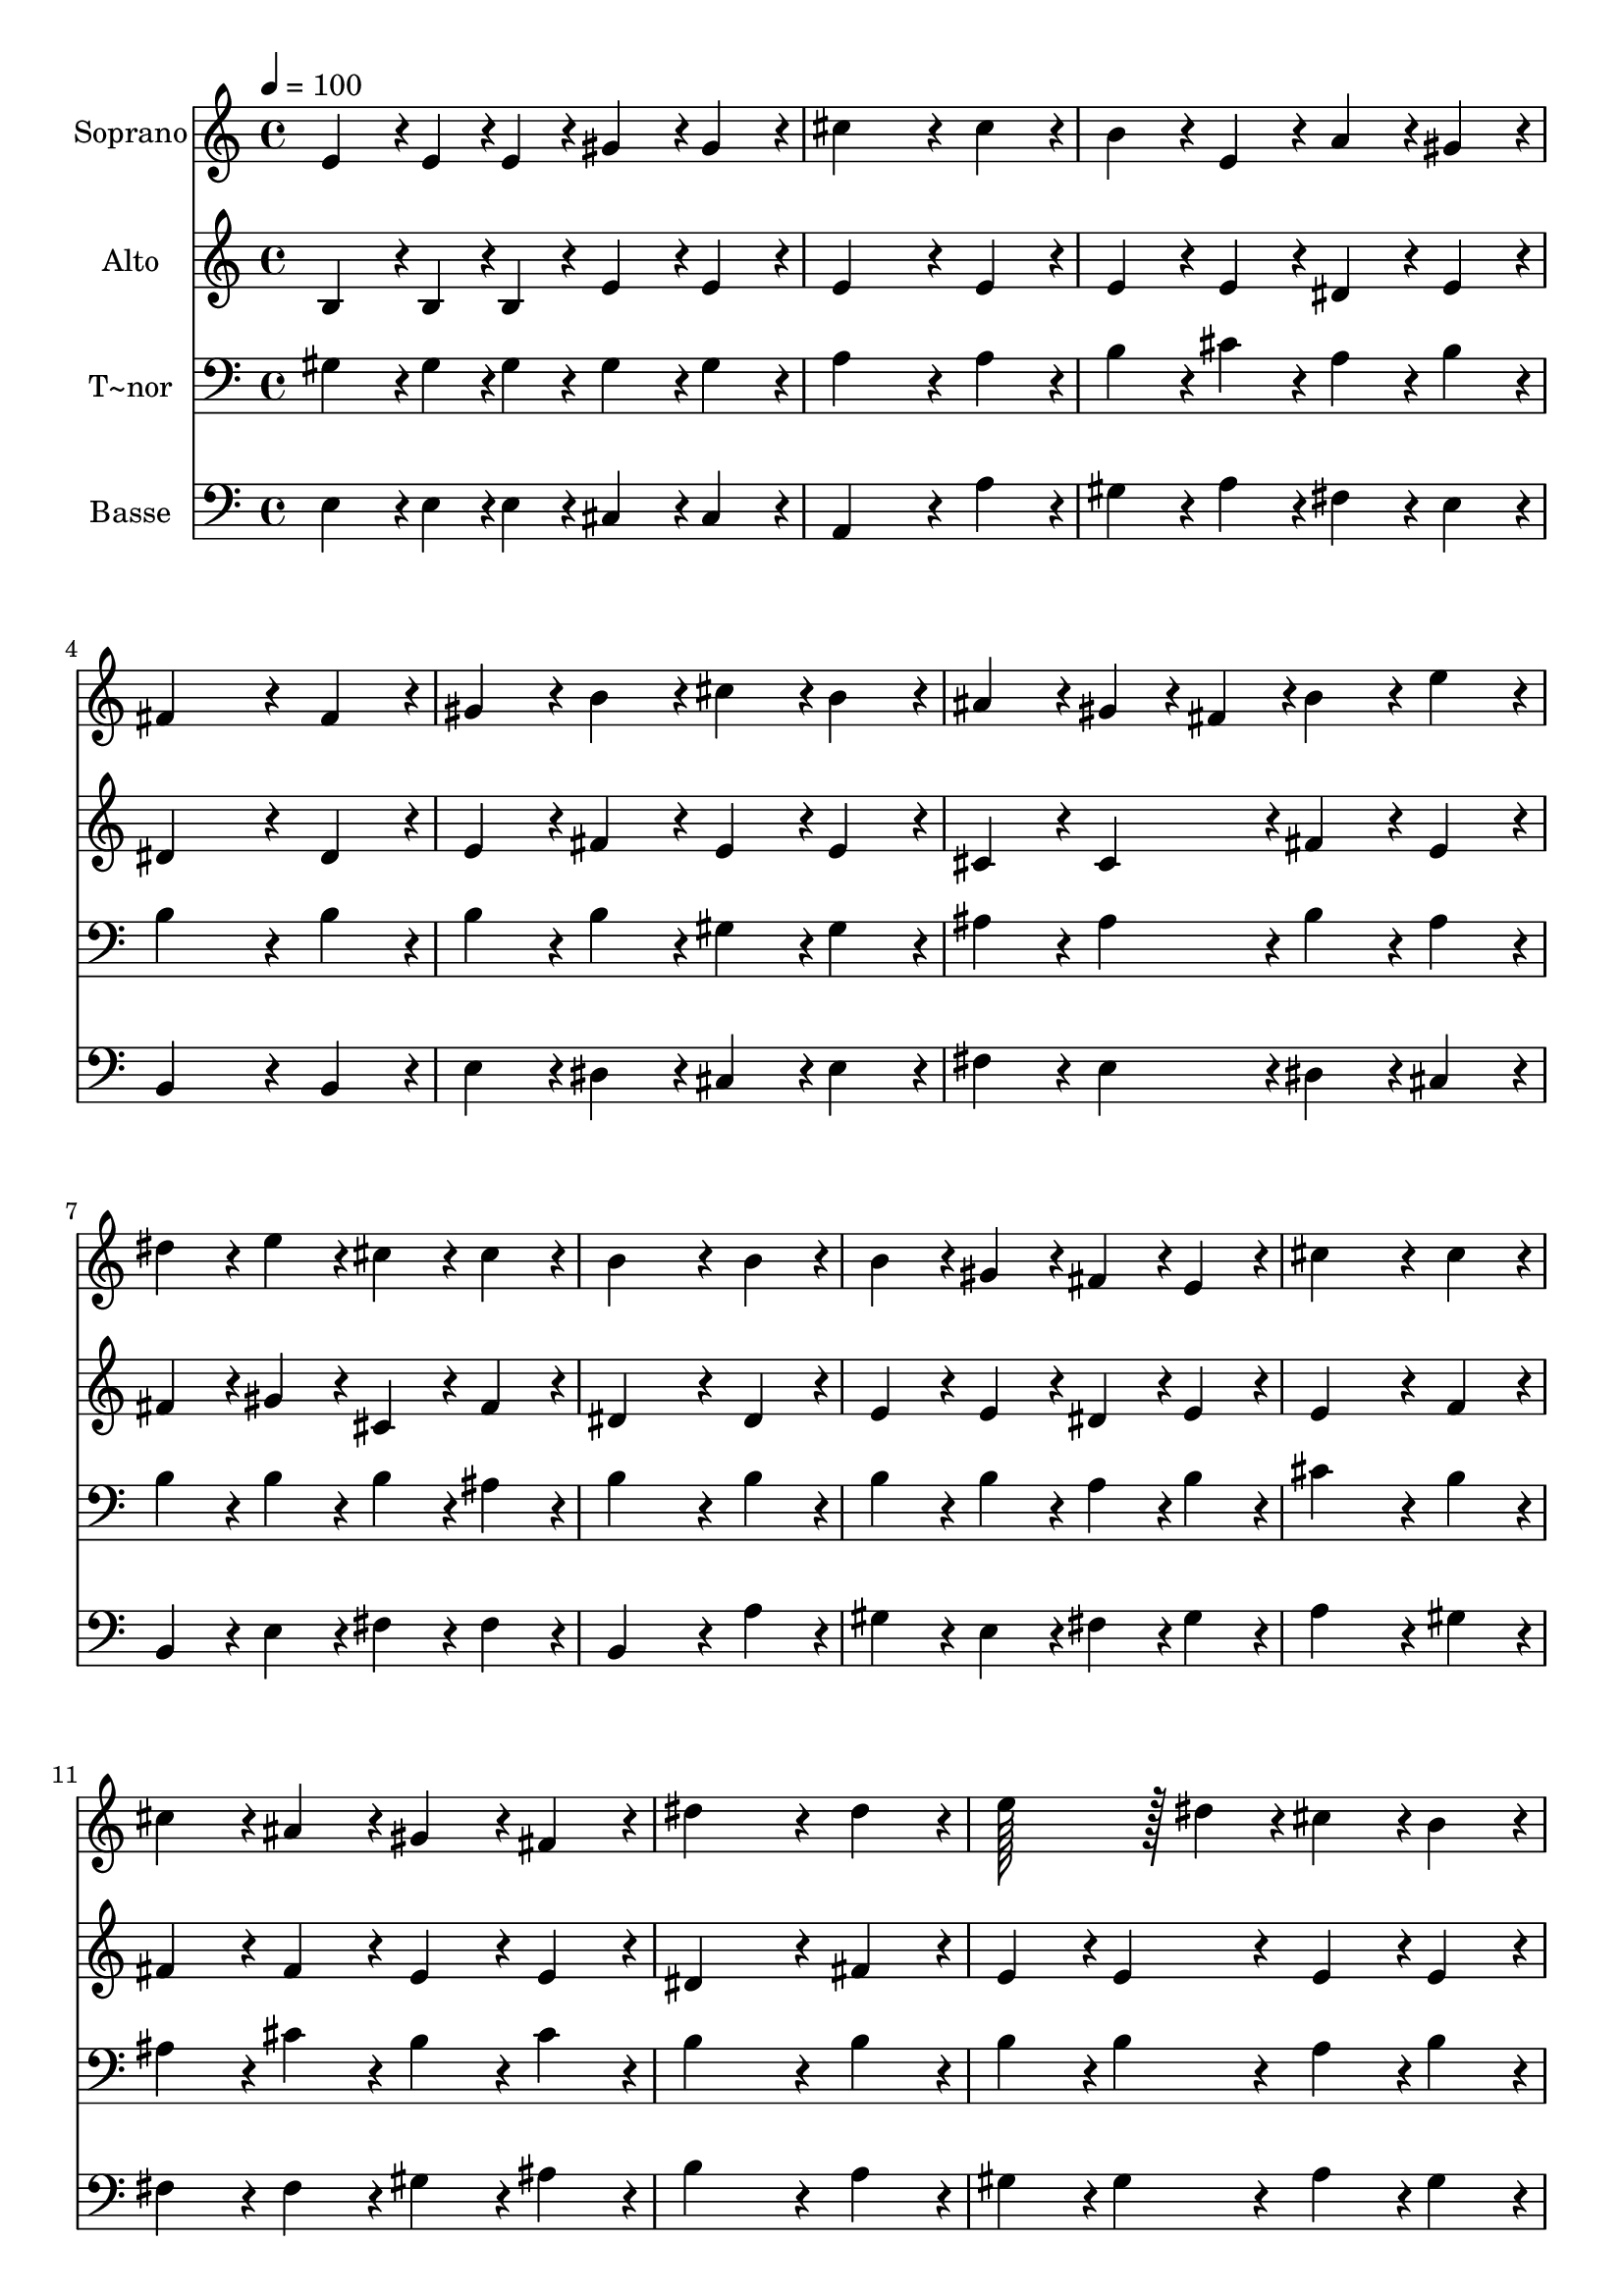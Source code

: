 % Lily was here -- automatically converted by c:/Program Files (x86)/LilyPond/usr/bin/midi2ly.py from output/111.mid
\version "2.14.0"

\layout {
  \context {
    \Voice
    \remove "Note_heads_engraver"
    \consists "Completion_heads_engraver"
    \remove "Rest_engraver"
    \consists "Completion_rest_engraver"
  }
}

trackAchannelA = {
  
  \time 4/4 
  
  \tempo 4 = 100 
  
}

trackA = <<
  \context Voice = voiceA \trackAchannelA
>>


trackBchannelA = {
  
  \set Staff.instrumentName = "Soprano"
  
  \time 4/4 
  
  \tempo 4 = 100 
  
}

trackBchannelB = \relative c {
  e'4*86/96 r4*10/96 e4*43/96 r4*5/96 e4*43/96 r4*5/96 gis4*86/96 
  r4*10/96 gis4*86/96 r4*10/96 
  | % 2
  cis4*259/96 r4*29/96 cis4*86/96 r4*10/96 
  | % 3
  b4*86/96 r4*10/96 e,4*86/96 r4*10/96 a4*86/96 r4*10/96 gis4*86/96 
  r4*10/96 
  | % 4
  fis4*259/96 r4*29/96 fis4*86/96 r4*10/96 
  | % 5
  gis4*86/96 r4*10/96 b4*86/96 r4*10/96 cis4*86/96 r4*10/96 b4*86/96 
  r4*10/96 
  | % 6
  ais4*86/96 r4*10/96 gis4*43/96 r4*5/96 fis4*43/96 r4*5/96 b4*86/96 
  r4*10/96 e4*86/96 r4*10/96 
  | % 7
  dis4*86/96 r4*10/96 e4*86/96 r4*10/96 cis4*86/96 r4*10/96 cis4*86/96 
  r4*10/96 
  | % 8
  b4*259/96 r4*29/96 b4*86/96 r4*10/96 
  | % 9
  b4*86/96 r4*10/96 gis4*86/96 r4*10/96 fis4*86/96 r4*10/96 e4*86/96 
  r4*10/96 
  | % 10
  cis'4*259/96 r4*29/96 cis4*86/96 r4*10/96 
  | % 11
  cis4*86/96 r4*10/96 ais4*86/96 r4*10/96 gis4*86/96 r4*10/96 fis4*86/96 
  r4*10/96 
  | % 12
  dis'4*259/96 r4*29/96 dis4*86/96 r4*10/96 
  | % 13
  e128*43 r128*5 dis4*43/96 r4*5/96 cis4*86/96 r4*10/96 b4*86/96 
  r4*10/96 
  | % 14
  a4*86/96 r4*10/96 fis4*86/96 r4*10/96 gis4*86/96 r4*10/96 b4*86/96 
  r4*10/96 
  | % 15
  a4*86/96 r4*10/96 gis4*86/96 r4*10/96 fis4*86/96 r4*10/96 fis4*86/96 
  r4*10/96 
  | % 16
  e128*115 
}

trackB = <<
  \context Voice = voiceA \trackBchannelA
  \context Voice = voiceB \trackBchannelB
>>


trackCchannelA = {
  
  \set Staff.instrumentName = "Alto"
  
  \time 4/4 
  
  \tempo 4 = 100 
  
}

trackCchannelB = \relative c {
  b'4*86/96 r4*10/96 b4*43/96 r4*5/96 b4*43/96 r4*5/96 e4*86/96 
  r4*10/96 e4*86/96 r4*10/96 
  | % 2
  e4*259/96 r4*29/96 e4*86/96 r4*10/96 
  | % 3
  e4*86/96 r4*10/96 e4*86/96 r4*10/96 dis4*86/96 r4*10/96 e4*86/96 
  r4*10/96 
  | % 4
  dis4*259/96 r4*29/96 dis4*86/96 r4*10/96 
  | % 5
  e4*86/96 r4*10/96 fis4*86/96 r4*10/96 e4*86/96 r4*10/96 e4*86/96 
  r4*10/96 
  | % 6
  cis4*86/96 r4*10/96 cis4*86/96 r4*10/96 fis4*86/96 r4*10/96 e4*86/96 
  r4*10/96 
  | % 7
  fis4*86/96 r4*10/96 gis4*86/96 r4*10/96 cis,4*86/96 r4*10/96 fis4*86/96 
  r4*10/96 
  | % 8
  dis4*259/96 r4*29/96 dis4*86/96 r4*10/96 
  | % 9
  e4*86/96 r4*10/96 e4*86/96 r4*10/96 dis4*86/96 r4*10/96 e4*86/96 
  r4*10/96 
  | % 10
  e4*259/96 r4*29/96 f4*86/96 r4*10/96 
  | % 11
  fis4*86/96 r4*10/96 fis4*86/96 r4*10/96 e4*86/96 r4*10/96 e4*86/96 
  r4*10/96 
  | % 12
  dis4*259/96 r4*29/96 fis4*86/96 r4*10/96 
  | % 13
  e4*86/96 r4*10/96 e4*86/96 r4*10/96 e4*86/96 r4*10/96 e4*86/96 
  r4*10/96 
  | % 14
  e4*86/96 r4*10/96 dis4*86/96 r4*10/96 e4*86/96 r4*10/96 e4*86/96 
  r4*10/96 
  | % 15
  e4*86/96 r4*10/96 e4*86/96 r4*10/96 e4*86/96 r4*10/96 dis4*86/96 
  r4*10/96 
  | % 16
  e128*115 
}

trackC = <<
  \context Voice = voiceA \trackCchannelA
  \context Voice = voiceB \trackCchannelB
>>


trackDchannelA = {
  
  \set Staff.instrumentName = "T~nor"
  
  \time 4/4 
  
  \tempo 4 = 100 
  
}

trackDchannelB = \relative c {
  gis'4*86/96 r4*10/96 gis4*43/96 r4*5/96 gis4*43/96 r4*5/96 gis4*86/96 
  r4*10/96 gis4*86/96 r4*10/96 
  | % 2
  a4*259/96 r4*29/96 a4*86/96 r4*10/96 
  | % 3
  b4*86/96 r4*10/96 cis4*86/96 r4*10/96 a4*86/96 r4*10/96 b4*86/96 
  r4*10/96 
  | % 4
  b4*259/96 r4*29/96 b4*86/96 r4*10/96 
  | % 5
  b4*86/96 r4*10/96 b4*86/96 r4*10/96 gis4*86/96 r4*10/96 gis4*86/96 
  r4*10/96 
  | % 6
  ais4*86/96 r4*10/96 ais4*86/96 r4*10/96 b4*86/96 r4*10/96 ais4*86/96 
  r4*10/96 
  | % 7
  b4*86/96 r4*10/96 b4*86/96 r4*10/96 b4*86/96 r4*10/96 ais4*86/96 
  r4*10/96 
  | % 8
  b4*259/96 r4*29/96 b4*86/96 r4*10/96 
  | % 9
  b4*86/96 r4*10/96 b4*86/96 r4*10/96 a4*86/96 r4*10/96 b4*86/96 
  r4*10/96 
  | % 10
  cis4*259/96 r4*29/96 b4*86/96 r4*10/96 
  | % 11
  ais4*86/96 r4*10/96 cis4*86/96 r4*10/96 b4*86/96 r4*10/96 cis4*86/96 
  r4*10/96 
  | % 12
  b4*259/96 r4*29/96 b4*86/96 r4*10/96 
  | % 13
  b4*86/96 r4*10/96 b4*86/96 r4*10/96 a4*86/96 r4*10/96 b4*86/96 
  r4*10/96 
  | % 14
  cis4*86/96 r4*10/96 b4*86/96 r4*10/96 b4*86/96 r4*10/96 b4*86/96 
  r4*10/96 
  | % 15
  cis4*86/96 r4*10/96 b4*86/96 r4*10/96 b128*43 r128*5 a4*43/96 
  r4*5/96 
  | % 16
  gis128*115 
}

trackD = <<

  \clef bass
  
  \context Voice = voiceA \trackDchannelA
  \context Voice = voiceB \trackDchannelB
>>


trackEchannelA = {
  
  \set Staff.instrumentName = "Basse"
  
  \time 4/4 
  
  \tempo 4 = 100 
  
}

trackEchannelB = \relative c {
  e4*86/96 r4*10/96 e4*43/96 r4*5/96 e4*43/96 r4*5/96 cis4*86/96 
  r4*10/96 cis4*86/96 r4*10/96 
  | % 2
  a4*259/96 r4*29/96 a'4*86/96 r4*10/96 
  | % 3
  gis4*86/96 r4*10/96 a4*86/96 r4*10/96 fis4*86/96 r4*10/96 e4*86/96 
  r4*10/96 
  | % 4
  b4*259/96 r4*29/96 b4*86/96 r4*10/96 
  | % 5
  e4*86/96 r4*10/96 dis4*86/96 r4*10/96 cis4*86/96 r4*10/96 e4*86/96 
  r4*10/96 
  | % 6
  fis4*86/96 r4*10/96 e4*86/96 r4*10/96 dis4*86/96 r4*10/96 cis4*86/96 
  r4*10/96 
  | % 7
  b4*86/96 r4*10/96 e4*86/96 r4*10/96 fis4*86/96 r4*10/96 fis4*86/96 
  r4*10/96 
  | % 8
  b,4*259/96 r4*29/96 a'4*86/96 r4*10/96 
  | % 9
  gis4*86/96 r4*10/96 e4*86/96 r4*10/96 fis4*86/96 r4*10/96 gis4*86/96 
  r4*10/96 
  | % 10
  a4*259/96 r4*29/96 gis4*86/96 r4*10/96 
  | % 11
  fis4*86/96 r4*10/96 fis4*86/96 r4*10/96 gis4*86/96 r4*10/96 ais4*86/96 
  r4*10/96 
  | % 12
  b4*259/96 r4*29/96 a4*86/96 r4*10/96 
  | % 13
  gis4*86/96 r4*10/96 gis4*86/96 r4*10/96 a4*86/96 r4*10/96 gis4*86/96 
  r4*10/96 
  | % 14
  fis4*86/96 r4*10/96 b4*86/96 r4*10/96 e,4*86/96 r4*10/96 gis,4*86/96 
  r4*10/96 
  | % 15
  a4*86/96 r4*10/96 e'4*86/96 r4*10/96 b4*86/96 r4*10/96 b4*86/96 
  r4*10/96 
  | % 16
  e128*115 
}

trackE = <<

  \clef bass
  
  \context Voice = voiceA \trackEchannelA
  \context Voice = voiceB \trackEchannelB
>>


\score {
  <<
    \context Staff=trackB \trackA
    \context Staff=trackB \trackB
    \context Staff=trackC \trackA
    \context Staff=trackC \trackC
    \context Staff=trackD \trackA
    \context Staff=trackD \trackD
    \context Staff=trackE \trackA
    \context Staff=trackE \trackE
  >>
  \layout {}
  \midi {}
}
